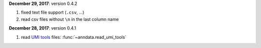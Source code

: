 **December 29, 2017**: version 0.4.2

1. fixed text file support (``.csv``, …)
2. read csv files without ``\n`` in the last column name

**December 28, 2017**: version 0.4.1

1. read `UMI tools <https://github.com/CGATOxford/UMI-tools>`_ files: :func:`~anndata.read_umi_tools`
